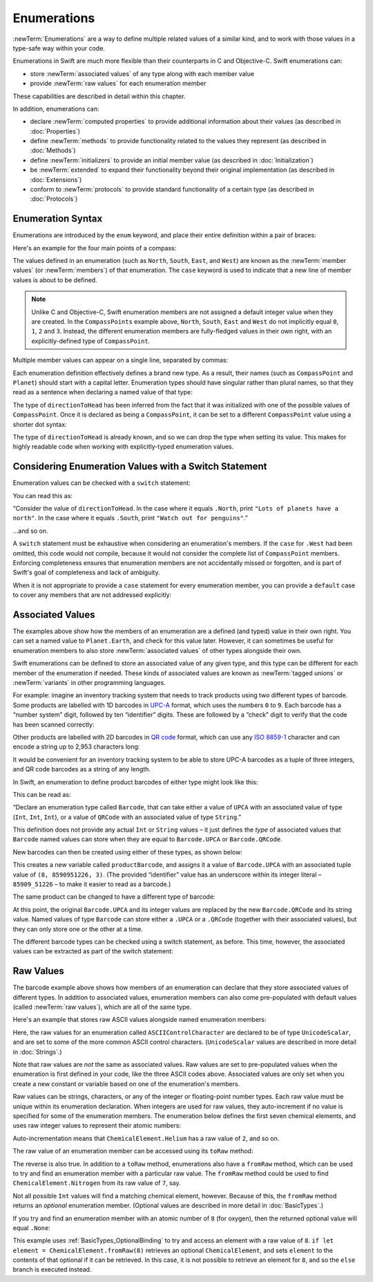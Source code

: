 .. docnote:: Subjects to be covered in this section

    * Enums ✔︎
    * Enum element patterns
    * Enums for groups of constants ✔︎
    * Enums with raw values (inc. getting / setting raw values) ✔︎
    * Enum default / unknown values?
    * Enum delayed identifier resolution
    * Option sets
    * Enum special capabilities such as embeddability, type properties etc.

Enumerations
============

:newTerm:`Enumerations` are a way to define multiple related values of a similar kind,
and to work with those values in a type-safe way within your code.

Enumerations in Swift are much more flexible than their counterparts in C and Objective-C.
Swift enumerations can:

* store :newTerm:`associated values` of any type along with each member value
* provide :newTerm:`raw values` for each enumeration member

These capabilities are described in detail within this chapter.

In addition, enumerations can:

* declare :newTerm:`computed properties` to provide additional information about their values
  (as described in :doc:`Properties`)
* define :newTerm:`methods` to provide functionality related to the values they represent
  (as described in :doc:`Methods`)
* define :newTerm:`initializers` to provide an initial member value
  (as described in :doc:`Initialization`)
* be :newTerm:`extended` to expand their functionality beyond their original implementation
  (as described in :doc:`Extensions`)
* conform to :newTerm:`protocols` to provide standard functionality of a certain type
  (as described in :doc:`Protocols`)

.. _Enumerations_EnumerationSyntax:

Enumeration Syntax
------------------

Enumerations are introduced by the ``enum`` keyword,
and place their entire definition within a pair of braces:

.. testcode:: enums

    --> enum SomeEnumeration {
            // enumeration definition goes here
        }

Here's an example for the four main points of a compass:

.. testcode:: enums

    --> enum CompassPoint {
            case North
            case South
            case East
            case West
        }

The values defined in an enumeration
(such as ``North``, ``South``, ``East``, and ``West``)
are known as the :newTerm:`member values` (or :newTerm:`members`) of that enumeration.
The ``case`` keyword is used to indicate that a new line of member values
is about to be defined.

.. note::

    Unlike C and Objective-C,
    Swift enumeration members are not assigned a default integer value when they are created.
    In the ``CompassPoints`` example above,
    ``North``, ``South``, ``East`` and ``West``
    do not implicitly equal
    ``0``, ``1``, ``2`` and ``3``.
    Instead, the different enumeration members are fully-fledged values in their own right,
    with an explicitly-defined type of ``CompassPoint``.

Multiple member values can appear on a single line, separated by commas:

.. testcode:: enums

    --> enum Planet {
            case Mercury, Venus, Earth, Mars, Jupiter, Saturn, Uranus, Neptune
        }

Each enumeration definition effectively defines a brand new type.
As a result, their names
(such as ``CompassPoint`` and ``Planet``)
should start with a capital letter.
Enumeration types should have singular rather than plural names,
so that they read as a sentence when declaring a named value of that type:

.. testcode:: enums

    --> var directionToHead = CompassPoint.West
    <<< // directionToHead : CompassPoint = <unprintable value>

The type of ``directionToHead`` has been inferred
from the fact that it was initialized with one of the possible values of ``CompassPoint``.
Once it is declared as being a ``CompassPoint``,
it can be set to a different ``CompassPoint`` value using a shorter dot syntax:

.. testcode:: enums

    --> directionToHead = .East

The type of ``directionToHead`` is already known,
and so we can drop the type when setting its value.
This makes for highly readable code when working with explicitly-typed enumeration values.

.. _Enumerations_ConsideringEnumerationValuesWithASwitchStatement:

Considering Enumeration Values with a Switch Statement
------------------------------------------------------

Enumeration values can be checked with a ``switch`` statement:

.. testcode:: enums

    --> directionToHead = .South
    --> switch directionToHead {
            case .North:
                println("Lots of planets have a north")
            case .South:
                println("Watch out for penguins")
            case .East:
                println("Where the sun rises")
            case .West:
                println("Where the skies are blue")
        }
    <-- Watch out for penguins

You can read this as:

“Consider the value of ``directionToHead``.
In the case where it equals ``.North``,
print ``"Lots of planets have a north"``.
In the case where it equals ``.South``,
print ``"Watch out for penguins"``.”

…and so on.

A ``switch`` statement must be exhaustive when considering an enumeration's members.
If the ``case`` for ``.West`` had been omitted,
this code would not compile,
because it would not consider the complete list of ``CompassPoint`` members.
Enforcing completeness ensures that enumeration members are not accidentally missed or forgotten,
and is part of Swift's goal of completeness and lack of ambiguity.

When it is not appropriate to provide a ``case`` statement for every enumeration member,
you can provide a ``default`` case to cover any members that are not addressed explicitly:

.. testcode:: enums

    --> let somePlanet = Planet.Earth
    <<< // somePlanet : Planet = <unprintable value>
    --> switch somePlanet {
            case .Earth:
                println("Mostly harmless")
            default:
                println("Not a safe place for humans")
        }
    <-- Mostly harmless

.. _Enumerations_AssociatedValues:

Associated Values
-----------------

The examples above show how the members of an enumeration are
a defined (and typed) value in their own right.
You can set a named value to ``Planet.Earth``,
and check for this value later.
However, it can sometimes be useful for enumeration members to also store
:newTerm:`associated values` of other types alongside their own.

Swift enumerations can be defined to store an associated value of any given type,
and this type can be different for each member of the enumeration if needed.
These kinds of associated values are known as
:newTerm:`tagged unions` or :newTerm:`variants` in other programming languages.

For example: imagine an inventory tracking system that needs to
track products using two different types of barcode.
Some products are labelled with 1D barcodes
in `UPC-A <http://en.wikipedia.org/wiki/Universal_Product_Code>`_ format,
which uses the numbers ``0`` to ``9``.
Each barcode has a “number system” digit,
followed by ten “identifier” digits.
These are followed by a “check” digit to verify that the code has been scanned correctly:

.. image:: ../images/barcode_UPC.png
    :height: 80
    :align: center

Other products are labelled with 2D barcodes in `QR code <http://en.wikipedia.org/wiki/QR_Code>`_ format,
which can use any `ISO 8859-1 <http://en.wikipedia.org/wiki/ISO_8859-1>`_ character
and can encode a string up to 2,953 characters long:

.. image:: ../images/barcode_QR.png
    :height: 80
    :align: center

It would be convenient for an inventory tracking system to be able to store UPC-A barcodes
as a tuple of three integers,
and QR code barcodes as a string of any length.

In Swift, an enumeration to define product barcodes of either type might look like this:

.. testcode:: enums

    --> enum Barcode {
            case UPCA(Int, Int, Int)
            case QRCode(String)
        }

This can be read as:

“Declare an enumeration type called ``Barcode``,
that can take either a value of ``UPCA`` with an associated value of type (``Int``, ``Int``, ``Int``),
or a value of ``QRCode`` with an associated value of type ``String``.”

This definition does not provide any actual ``Int`` or ``String`` values –
it just defines the *type* of associated values that ``Barcode`` named values can store
when they are equal to ``Barcode.UPCA`` or ``Barcode.QRCode``.

New barcodes can then be created using either of these types,
as shown below:

.. testcode:: enums

    --> var productBarcode = Barcode.UPCA(8, 85909_51226, 3)
    <<< // productBarcode : Barcode = <unprintable value>

This creates a new variable called ``productBarcode``,
and assigns it a value of ``Barcode.UPCA`` with an associated tuple value of ``(8, 8590951226, 3)``.
(The provided “identifier” value has an underscore within its integer literal –
``85909_51226`` –
to make it easier to read as a barcode.)

The same product can be changed to have a different type of barcode:

.. testcode:: enums

    --> productBarcode = .QRCode("ABCDEFGHIJKLMNOP")

At this point,
the original ``Barcode.UPCA`` and its integer values are replaced by
the new ``Barcode.QRCode`` and its string value.
Named values of type ``Barcode`` can store either a ``.UPCA`` or a ``.QRCode``
(together with their associated values),
but they can only store one or the other at a time.

The different barcode types can be checked using a switch statement, as before.
This time, however, the associated values can be extracted as part of the switch statement:

.. testcode:: enums

    --> switch productBarcode {
            case .UPCA(let numberSystem, let identifier, let check):
                println("UPC-A with value of \(numberSystem), \(identifier), \(check).")
            case .QRCode(let productCode):
                println("QR code with value of \(productCode).")
        }
    <-- QR code with value of ABCDEFGHIJKLMNOP.

.. _Enumerations_RawValues:

Raw Values
----------

The barcode example above shows how members of an enumeration can declare that they store
associated values of different types.
In addition to associated values,
enumeration members can also come pre-populated with default values (called :newTerm:`raw values`),
which are all of the same type.

Here's an example that stores raw ASCII values alongside named enumeration members:

.. testcode:: enums

    --> enum ASCIIControlCharacter : UnicodeScalar {
            case Tab = '\t'
            case LineFeed = '\n'
            case CarriageReturn = '\r'
        }

Here, the raw values for an enumeration called ``ASCIIControlCharacter``
are declared to be of type ``UnicodeScalar``,
and are set to some of the more common ASCII control characters.
(``UnicodeScalar`` values are described in more detail in :doc:`Strings`.)

Note that raw values are *not* the same as associated values.
Raw values are set to pre-populated values when the enumeration is first defined in your code,
like the three ASCII codes above.
Associated values are only set when you create a new constant or variable
based on one of the enumeration's members.

Raw values can be
strings, characters, or any of the integer or floating-point number types.
Each raw value must be unique within its enumeration declaration.
When integers are used for raw values,
they auto-increment if no value is specified for some of the enumeration members.
The enumeration below defines the first seven chemical elements,
and uses raw integer values to represent their atomic numbers:

.. testcode:: optionals

    --> enum ChemicalElement : Int {
            case Hydrogen = 1, Helium, Lithium, Beryllium, Boron, Carbon, Nitrogen
        }

Auto-incrementation means that ``ChemicalElement.Helium`` has a raw value of ``2``,
and so on.

The raw value of an enumeration member can be accessed using its ``toRaw`` method:

.. testcode:: optionals

    --> let atomicNumberOfCarbon = ChemicalElement.Carbon.toRaw()
    <<< // atomicNumberOfCarbon : Int = 6
    /-> atomicNumberOfCarbon is \(atomicNumberOfCarbon)
    <-/ atomicNumberOfCarbon is 6

The reverse is also true.
In addition to a ``toRaw`` method,
enumerations also have a ``fromRaw`` method,
which can be used to try and find an enumeration member with a particular raw value.
The ``fromRaw`` method could be used to find ``ChemicalElement.Nitrogen`` from its raw value of ``7``, say.

.. testcode:: optionals

    --> var possibleElement = ChemicalElement.fromRaw(7)        // Nitrogen
    <<< // possibleElement : ChemicalElement? = <unprintable value>
    /// possibleElement is ChemicalElement.Nitrogen

Not all possible ``Int`` values will find a matching chemical element, however.
Because of this, the ``fromRaw`` method returns an *optional* enumeration member.
(Optional values are described in more detail in :doc:`BasicTypes`.)

If you try and find an enumeration member with an atomic number of ``8`` (for oxygen),
then the returned optional value will equal ``.None``:

.. testcode:: optionals

    --> if let element = ChemicalElement.fromRaw(8) {
            switch element {
                case .Hydrogen:
                    println("A bit explodey")
                case .Helium:
                    println("Like a friendly hydrogen")
                default:
                    println("Some other element")
            }
        } else {
            println("Not an element I know about")
        }
    <-- Not an element I know about

This example uses :ref:`BasicTypes_OptionalBinding`
to try and access an element with a raw value of ``8``.
``if let element = ChemicalElement.fromRaw(8)`` retrieves an optional ``ChemicalElement``,
and sets ``element`` to the contents of that optional if it can be retrieved.
In this case, it is not possible to retrieve an element for ``8``,
and so the ``else`` branch is executed instead.
